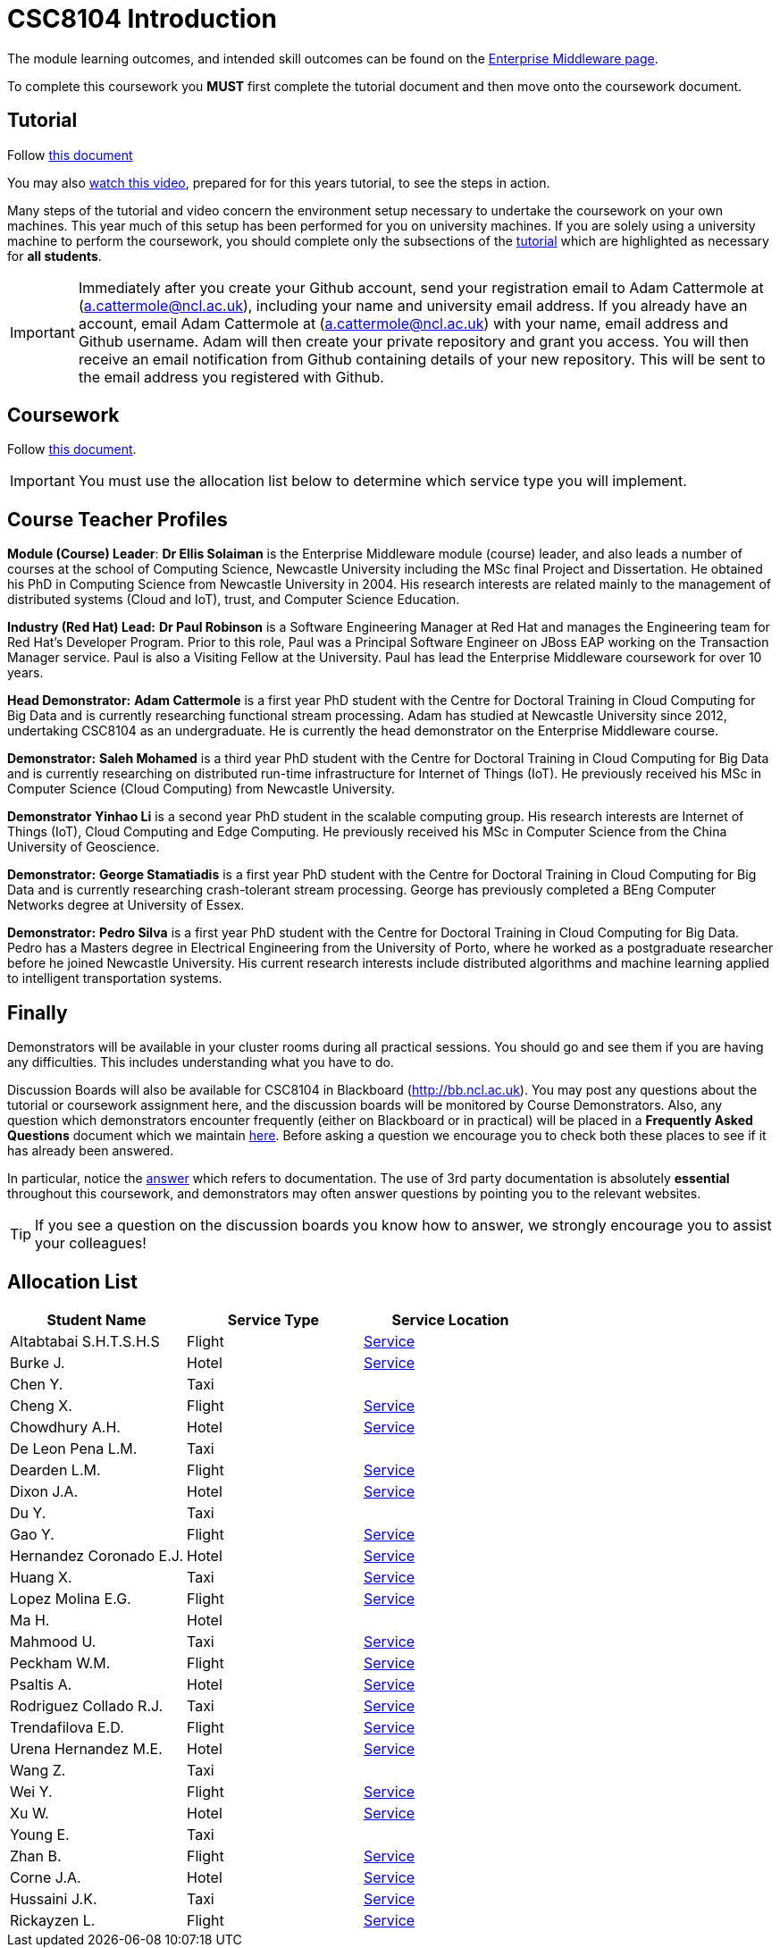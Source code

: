 = CSC8104 Introduction

The module learning outcomes, and intended skill outcomes can be found on the link:http://www.ncl.ac.uk/undergraduate/modules/csc8104/[Enterprise Middleware page].

To complete this coursework you *MUST* first complete the tutorial document and then move onto the coursework document.

== Tutorial

Follow https://github.com/NewcastleComputingScience/enterprise-middleware-coursework/blob/master/tutorial.asciidoc[this document]

You may also https://youtu.be/X0HlR40DkxI[watch this video], prepared for for this years tutorial, to see the steps in action.

Many steps of the tutorial and video concern the environment setup necessary to undertake the coursework on your own machines. This year much of this setup has been performed for you on university machines.
If you are solely using a university machine to perform the coursework, you should complete only the subsections of the https://github.com/NewcastleComputingScience/enterprise-middleware-coursework/blob/master/tutorial.asciidoc[tutorial] which are highlighted as necessary for *all students*.

IMPORTANT: Immediately after you create your Github account, send your registration email to Adam Cattermole at (a.cattermole@ncl.ac.uk), including your name and university email address.
If you already have an account, email Adam Cattermole at (a.cattermole@ncl.ac.uk) with your name, email address and Github username.
Adam will then create your private repository and grant you access. You will then receive an email notification from Github containing details of your new repository.
This will be sent to the email address you registered with Github.


== Coursework

Follow https://github.com/NewcastleComputingScience/enterprise-middleware-coursework/blob/master/coursework.asciidoc[this document].

IMPORTANT: You must use the allocation list below to determine which service type you will implement.


== Course Teacher Profiles

*Module (Course) Leader*: *Dr Ellis Solaiman* is the Enterprise Middleware module (course) leader, and also leads a number of courses at the school of Computing Science, Newcastle University including the MSc final Project and Dissertation. He obtained his PhD in Computing Science from Newcastle University in 2004. His research interests are related mainly to the management of distributed systems (Cloud and IoT), trust, and Computer Science Education.

*Industry (Red Hat) Lead:* *Dr Paul Robinson* is a Software Engineering Manager at Red Hat and manages the Engineering team for Red Hat's Developer Program. Prior to this role, Paul was a Principal Software Engineer on JBoss EAP working on the Transaction Manager service. Paul is also a Visiting Fellow at the University. Paul has lead the Enterprise Middleware coursework for over 10 years.

*Head Demonstrator:* *Adam Cattermole* is a first year PhD student with the Centre for Doctoral Training in Cloud Computing for Big Data and is currently researching functional stream processing. Adam has studied at Newcastle University since 2012, undertaking CSC8104 as an undergraduate. He is currently the head demonstrator on the Enterprise Middleware course.

*Demonstrator:* *Saleh Mohamed* is a third year PhD student with the Centre for Doctoral Training in Cloud Computing for Big Data and is currently researching on distributed run-time infrastructure for Internet of Things (IoT). He previously received his MSc in Computer Science (Cloud Computing) from Newcastle University.

*Demonstrator* *Yinhao Li* is a second year PhD student in the scalable computing group. His research interests are Internet of Things (IoT), Cloud Computing and Edge Computing. He previously received his MSc in Computer Science from the China University of Geoscience.

*Demonstrator:* *George Stamatiadis* is a first year PhD student with the Centre for Doctoral Training in Cloud Computing for Big Data and is currently researching crash-tolerant stream processing. George has previously completed a BEng Computer Networks degree at University of Essex.

*Demonstrator:* *Pedro Silva* is a first year PhD student with the Centre for Doctoral Training in Cloud Computing for Big Data. Pedro has a Masters degree in Electrical Engineering from the University of Porto, where he worked as a postgraduate researcher before he joined Newcastle University. His current research interests include distributed algorithms and machine learning applied to intelligent transportation systems.

== Finally
Demonstrators will be available in your cluster rooms during all practical sessions. You should go and see them if you are having any difficulties. This includes understanding what you have to do.

Discussion Boards will also be available for CSC8104 in Blackboard (http://bb.ncl.ac.uk). You may post any questions about the tutorial or coursework assignment here, and the discussion boards will be monitored by Course Demonstrators. Also, any question which demonstrators encounter frequently (either on Blackboard or in practical) will be placed in a *Frequently Asked Questions* document which we maintain https://github.com/NewcastleComputingScience/enterprise-middleware-coursework/blob/master/frequentlyaskedquestions.asciidoc[here]. Before asking a question we encourage you to check both these places to see if it has already been answered.

In particular, notice the https://github.com/NewcastleComputingScience/enterprise-middleware-coursework/blob/master/frequentlyaskedquestions.asciidoc#i-cant-work-out-how-to-do-[answer] which refers to documentation. The use of 3rd party documentation is absolutely *essential* throughout this coursework, and demonstrators may often answer questions by pointing you to the relevant websites.

TIP: If you see a question on the discussion boards you know how to answer, we strongly encourage you to assist your colleagues!


== Allocation List

[options="header"]
|=====
| Student Name | Service Type | Service Location
| Altabtabai S.H.T.S.H.S | Flight | link:http://api-deployment-csc8104-140352065.7e14.starter-us-west-2.openshiftapps.com/[Service]
| Burke J. | Hotel | link:http://api-deployment-csc8104-b4044651.7e14.starter-us-west-2.openshiftapps.com/[Service]
| Chen Y. | Taxi |
| Cheng X. | Flight | link:http://api-deployment-csc8104-xinchao-cheng.7e14.starter-us-west-2.openshiftapps.com/[Service]
| Chowdhury A.H. | Hotel | link:http://api-deployment-csc8104-140207385.7e14.starter-us-west-2.openshiftapps.com/[Service]
| De Leon Pena L.M. | Taxi |
| Dearden L.M. | Flight | link:http://api-deployment-csc8104-lee-dearden.7e14.starter-us-west-2.openshiftapps.com/[Service]
| Dixon J.A. | Hotel | link:http://api-deployment1-csc8104-140044403.7e14.starter-us-west-2.openshiftapps.com/[Service]
| Du Y. | Taxi |
| Gao Y. | Flight | link:http://api-deployment-csc8104-150124643.7e14.starter-us-west-2.openshiftapps.com[Service]
| Hernandez Coronado E.J. | Hotel | link:http://hernandez-api-deployment-csc8104-b170612029.7e14.starter-us-west-2.openshiftapps.com/[Service]
| Huang X. | Taxi | link:http://xhcoursework-javacoursework.7e14.starter-us-west-2.openshiftapps.com[Service]
| Lopez Molina E.G. | Flight | link:http://api-deployment-csc8104-160710982.7e14.starter-us-west-2.openshiftapps.com/[Service]
| Ma H. | Hotel |
| Mahmood U. | Taxi | link:http://api-deployment-csc8104-b3034776.7e14.starter-us-west-2.openshiftapps.com[Service]
| Peckham W.M. | Flight | link:http://api-deployment-csc8104-130227940.7e14.starter-us-west-2.openshiftapps.com/[Service]
| Psaltis A. | Hotel | link:http://api-deployment-csc8104-120434002.7e14.starter-us-west-2.openshiftapps.com/[Service]
| Rodriguez Collado R.J. | Taxi | link:http://deployment-contact-swagger.7e14.starter-us-west-2.openshiftapps.com/[Service]
| Trendafilova E.D. | Flight | link:http://api-deployment-cs8104-b1026968.7e14.starter-us-west-2.openshiftapps.com[Service]
| Urena Hernandez M.E. | Hotel | link:http://api-deployment-csc8104-hotel-booking-app.193b.starter-ca-central-1.openshiftapps.com/[Service]
| Wang Z. | Taxi |
| Wei Y. | Flight | link:http://api-deployment-csc8104-160718944.7e14.starter-us-west-2.openshiftapps.com/[Service]
| Xu W. | Hotel | link:http://api-deployment-csc8104-170556479.7e14.starter-us-west-2.openshiftapps.com[Service]
| Young E. | Taxi |
| Zhan B. | Flight | link:http://api-deployment-csc8104-170199003.7e14.starter-us-west-2.openshiftapps.com/[Service]
| Corne J.A. | Hotel | link:http://api-deployment-csc8104-130167853.7e14.starter-us-west-2.openshiftapps.com/[Service]
| Hussaini J.K. | Taxi | link:http://api-deployment-csc8104-130277853.7e14.starter-us-west-2.openshiftapps.com[Service]
| Rickayzen L. | Flight | link:http://api-deployment-enterprise-middleware.7e14.starter-us-west-2.openshiftapps.com/[Service]
|=======

IMPORTANT: If your name does not appear in the allocation list please contact Adam Cattermole at a.cattermole@newcastle.ac.uk as soon as possible (prior to the first practical session) and you will be assigned a service type and a private GitHub repository.
